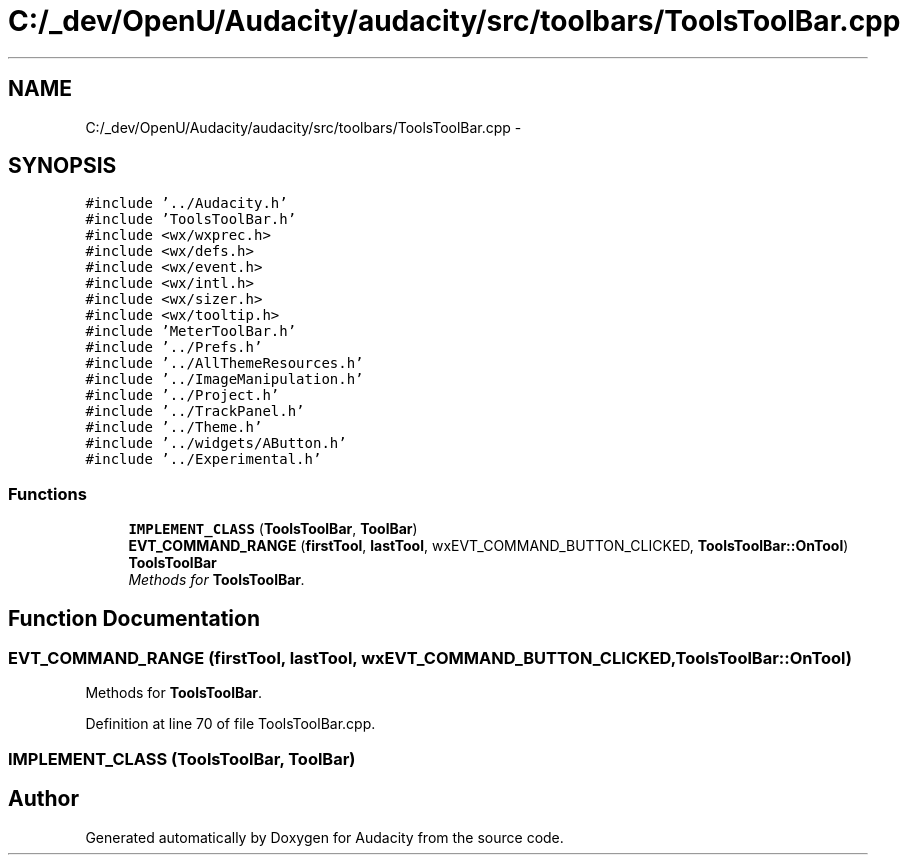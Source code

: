 .TH "C:/_dev/OpenU/Audacity/audacity/src/toolbars/ToolsToolBar.cpp" 3 "Thu Apr 28 2016" "Audacity" \" -*- nroff -*-
.ad l
.nh
.SH NAME
C:/_dev/OpenU/Audacity/audacity/src/toolbars/ToolsToolBar.cpp \- 
.SH SYNOPSIS
.br
.PP
\fC#include '\&.\&./Audacity\&.h'\fP
.br
\fC#include 'ToolsToolBar\&.h'\fP
.br
\fC#include <wx/wxprec\&.h>\fP
.br
\fC#include <wx/defs\&.h>\fP
.br
\fC#include <wx/event\&.h>\fP
.br
\fC#include <wx/intl\&.h>\fP
.br
\fC#include <wx/sizer\&.h>\fP
.br
\fC#include <wx/tooltip\&.h>\fP
.br
\fC#include 'MeterToolBar\&.h'\fP
.br
\fC#include '\&.\&./Prefs\&.h'\fP
.br
\fC#include '\&.\&./AllThemeResources\&.h'\fP
.br
\fC#include '\&.\&./ImageManipulation\&.h'\fP
.br
\fC#include '\&.\&./Project\&.h'\fP
.br
\fC#include '\&.\&./TrackPanel\&.h'\fP
.br
\fC#include '\&.\&./Theme\&.h'\fP
.br
\fC#include '\&.\&./widgets/AButton\&.h'\fP
.br
\fC#include '\&.\&./Experimental\&.h'\fP
.br

.SS "Functions"

.in +1c
.ti -1c
.RI "\fBIMPLEMENT_CLASS\fP (\fBToolsToolBar\fP, \fBToolBar\fP)"
.br
.ti -1c
.RI "\fBEVT_COMMAND_RANGE\fP (\fBfirstTool\fP, \fBlastTool\fP, wxEVT_COMMAND_BUTTON_CLICKED, \fBToolsToolBar::OnTool\fP) \fBToolsToolBar\fP"
.br
.RI "\fIMethods for \fBToolsToolBar\fP\&. \fP"
.in -1c
.SH "Function Documentation"
.PP 
.SS "EVT_COMMAND_RANGE (\fBfirstTool\fP, \fBlastTool\fP, wxEVT_COMMAND_BUTTON_CLICKED, \fBToolsToolBar::OnTool\fP)"

.PP
Methods for \fBToolsToolBar\fP\&. 
.PP
Definition at line 70 of file ToolsToolBar\&.cpp\&.
.SS "IMPLEMENT_CLASS (\fBToolsToolBar\fP, \fBToolBar\fP)"

.SH "Author"
.PP 
Generated automatically by Doxygen for Audacity from the source code\&.
